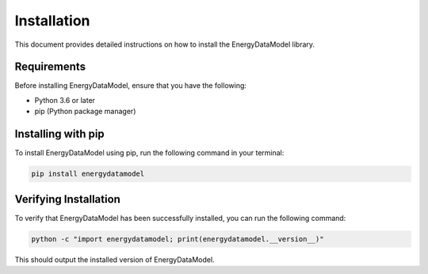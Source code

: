================
Installation
================

This document provides detailed instructions on how to install the EnergyDataModel library.

Requirements
------------

Before installing EnergyDataModel, ensure that you have the following:

- Python 3.6 or later
- pip (Python package manager)

Installing with pip
-------------------

To install EnergyDataModel using pip, run the following command in your terminal:

.. code-block:: bash

   pip install energydatamodel

Verifying Installation
----------------------

To verify that EnergyDataModel has been successfully installed, you can run the following command:

.. code-block:: python

   python -c "import energydatamodel; print(energydatamodel.__version__)"

This should output the installed version of EnergyDataModel.
